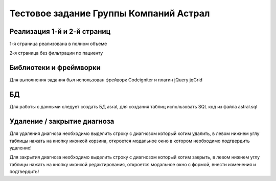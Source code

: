 ###################
Тестовое задание Группы Компаний Астрал
###################

************
Реализация 1-й и 2-й страниц
************

1-я страница реализована в полном объеме

2-я страница без фильтрации по пациенту

*******************
Библиотеки и фреймворки
*******************

Для выполнения задания был использован фрейворк Codeigniter и плагин jQuery jqGrid

**************************
БД
**************************

Для работы с данными следует создать БД asral, для создания таблиц использовать SQL код из файла astral.sql

*******************
Удаление / закрытие диагноза
*******************

Для удаления диагноза необходимо выделить строку с диагнозом который хотим удалить, в левом нижнем углу таблицы нажать на кнопку иконкой корзина, откроется модальное окно в котором необходимо подтвердить удаление!

Для закрытия диагноза необходимо выделить строку с диагнозом который хотим закрыть, в левом нижнем углу таблицы нажать на кнопку иконкой редактирования, откроется модальное окно с формой, внести изменения и подтвердить!
